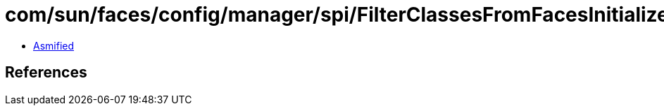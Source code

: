 = com/sun/faces/config/manager/spi/FilterClassesFromFacesInitializerAnnotationProvider.class

 - link:FilterClassesFromFacesInitializerAnnotationProvider-asmified.java[Asmified]

== References

